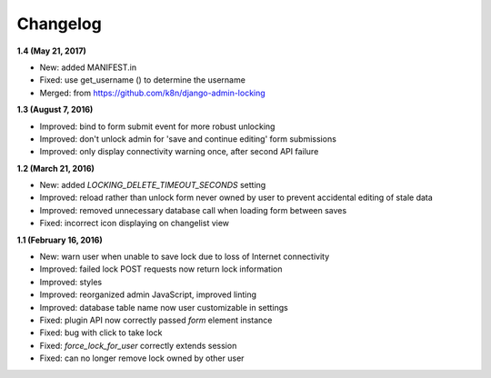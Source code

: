 Changelog
=========

**1.4 (May 21, 2017)**

* New: added MANIFEST.in
* Fixed: use get_username () to determine the username
* Merged: from https://github.com/k8n/django-admin-locking

**1.3 (August 7, 2016)**

* Improved: bind to form submit event for more robust unlocking
* Improved: don't unlock admin for 'save and continue editing' form submissions
* Improved: only display connectivity warning once, after second API failure


**1.2 (March 21, 2016)**

* New: added `LOCKING_DELETE_TIMEOUT_SECONDS` setting
* Improved: reload rather than unlock form never owned by user to prevent accidental editing of  stale data
* Improved: removed unnecessary database call when loading form between saves
* Fixed: incorrect icon displaying on changelist view


**1.1 (February 16, 2016)**

* New: warn user when unable to save lock due to loss of Internet connectivity
* Improved: failed lock POST requests now return lock information
* Improved: styles
* Improved: reorganized admin JavaScript, improved linting
* Improved: database table name now user customizable in settings
* Fixed: plugin API now correctly passed `form` element instance
* Fixed: bug with click to take lock
* Fixed: `force_lock_for_user` correctly extends session
* Fixed: can no longer remove lock owned by other user
